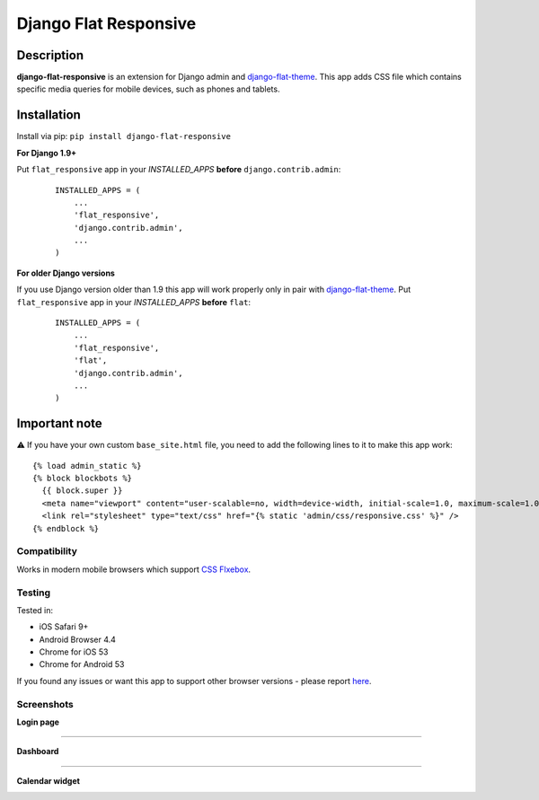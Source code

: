 Django Flat Responsive
======================

Description
-----------

**django-flat-responsive** is an extension for Django admin and
`django-flat-theme <https://github.com/elky/django-flat-theme/>`_.
This app adds CSS file which contains specific media queries for
mobile devices, such as phones and tablets.


Installation
------------

Install via pip:
``pip install django-flat-responsive``

**For Django 1.9+**

Put ``flat_responsive`` app in your *INSTALLED\_APPS* **before**
``django.contrib.admin``:

 ::

     INSTALLED_APPS = (
         ...
         'flat_responsive',
         'django.contrib.admin',
         ...
     )


**For older Django versions**

If you use Django version older than 1.9 this app will work properly only
in pair with `django-flat-theme <https://github.com/elky/django-flat-theme/>`_.
Put ``flat_responsive`` app in your *INSTALLED\_APPS* **before** ``flat``:

 ::

     INSTALLED_APPS = (
         ...
         'flat_responsive',
         'flat',
         'django.contrib.admin',
         ...
     )


Important note
--------------
⚠️ If you have your own custom ``base_site.html`` file, you need to add the following lines to it to make this app work:

::

     {% load admin_static %}
     {% block blockbots %}
       {{ block.super }}
       <meta name="viewport" content="user-scalable=no, width=device-width, initial-scale=1.0, maximum-scale=1.0">
       <link rel="stylesheet" type="text/css" href="{% static 'admin/css/responsive.css' %}" />
     {% endblock %}


Compatibility
~~~~~~~~~~~~~

Works in modern mobile browsers which support `CSS Flxebox <http://caniuse.com/#search=flexbox>`_.


Testing
~~~~~~~

Tested in:

- iOS Safari 9+
- Android Browser 4.4
- Chrome for iOS 53
- Chrome for Android 53

If you found any issues or want this app to support other browser versions -
please report `here <https://github.com/elky/django-flat-responsive/issues/>`_.


Screenshots
~~~~~~~~~~~

**Login page**

|1|

------------

**Dashboard**

|2|

------------

**Calendar widget**

|3|

.. |1| image:: https://cloud.githubusercontent.com/assets/209663/20430873/f001c6ee-adea-11e6-9695-df9957db09ce.png
.. |2| image:: https://cloud.githubusercontent.com/assets/209663/20430878/f72836ce-adea-11e6-8517-ef6d2fddd241.png
.. |3| image:: https://cloud.githubusercontent.com/assets/209663/20430883/fee78e00-adea-11e6-9bcb-8cac5a314094.png

